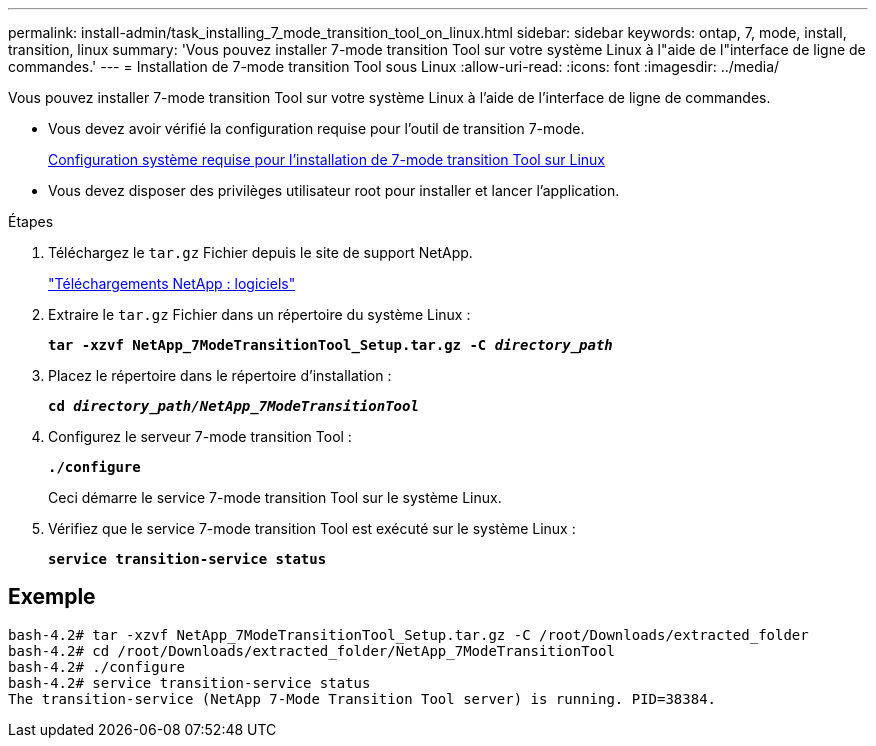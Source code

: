 ---
permalink: install-admin/task_installing_7_mode_transition_tool_on_linux.html 
sidebar: sidebar 
keywords: ontap, 7, mode, install, transition, linux 
summary: 'Vous pouvez installer 7-mode transition Tool sur votre système Linux à l"aide de l"interface de ligne de commandes.' 
---
= Installation de 7-mode transition Tool sous Linux
:allow-uri-read: 
:icons: font
:imagesdir: ../media/


[role="lead"]
Vous pouvez installer 7-mode transition Tool sur votre système Linux à l'aide de l'interface de ligne de commandes.

* Vous devez avoir vérifié la configuration requise pour l'outil de transition 7-mode.
+
xref:concept_system_requirements_for_7_mode_transition_tool_on_linux.adoc[Configuration système requise pour l'installation de 7-mode transition Tool sur Linux]

* Vous devez disposer des privilèges utilisateur root pour installer et lancer l'application.


.Étapes
. Téléchargez le `tar.gz` Fichier depuis le site de support NetApp.
+
http://mysupport.netapp.com/NOW/cgi-bin/software["Téléchargements NetApp : logiciels"]

. Extraire le `tar.gz` Fichier dans un répertoire du système Linux :
+
`*tar -xzvf NetApp_7ModeTransitionTool_Setup.tar.gz -C _directory_path_*`

. Placez le répertoire dans le répertoire d'installation :
+
`*cd _directory_path/NetApp_7ModeTransitionTool_*`

. Configurez le serveur 7-mode transition Tool :
+
`*./configure*`

+
Ceci démarre le service 7-mode transition Tool sur le système Linux.

. Vérifiez que le service 7-mode transition Tool est exécuté sur le système Linux :
+
`*service transition-service status*`





== Exemple

[listing]
----
bash-4.2# tar -xzvf NetApp_7ModeTransitionTool_Setup.tar.gz -C /root/Downloads/extracted_folder
bash-4.2# cd /root/Downloads/extracted_folder/NetApp_7ModeTransitionTool
bash-4.2# ./configure
bash-4.2# service transition-service status
The transition-service (NetApp 7-Mode Transition Tool server) is running. PID=38384.
----